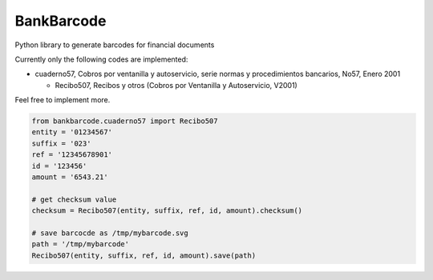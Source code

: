 ===========
BankBarcode
===========

.. image:: https://travis-ci.org/gisce/bankbarcode.svg?branch=master
    :target: https://travis-ci.org/gisce/bankbarcode

Python library to generate barcodes for financial documents

Currently only the following codes are implemented:

* cuaderno57, Cobros por ventanilla y autoservicio, serie normas y procedimientos bancarios, No57, Enero 2001

  * Recibo507, Recibos y otros (Cobros por Ventanilla y Autoservicio, V2001)

Feel free to implement more.

.. code-block:: python

    from bankbarcode.cuaderno57 import Recibo507
    entity = '01234567'
    suffix = '023'
    ref = '12345678901'
    id = '123456'
    amount = '6543.21'

    # get checksum value
    checksum = Recibo507(entity, suffix, ref, id, amount).checksum()

    # save barcocde as /tmp/mybarcode.svg
    path = '/tmp/mybarcode'
    Recibo507(entity, suffix, ref, id, amount).save(path)

